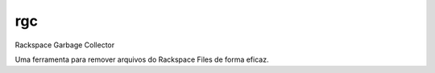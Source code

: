 rgc
===

Rackspace Garbage Collector

Uma ferramenta para remover arquivos do Rackspace Files de forma eficaz.